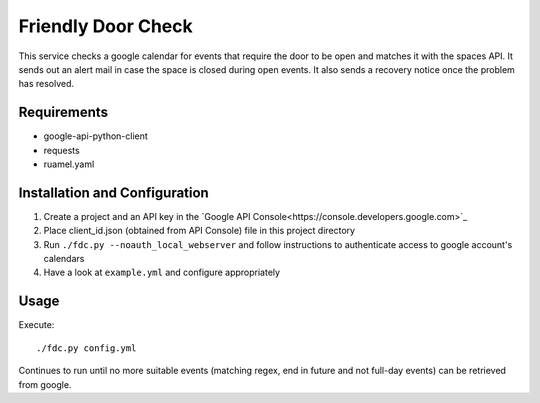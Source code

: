 ===================
Friendly Door Check
===================

This service checks a google calendar for events that require the door to be open and matches it with the spaces API. It sends out an alert mail in case the space is closed during open events. It also sends a recovery notice once the problem has resolved.

Requirements
============
* google-api-python-client
* requests
* ruamel.yaml

Installation and Configuration
==============================
1. Create a project and an API key in the `Google API Console<https://console.developers.google.com>`_
2. Place client_id.json (obtained from API Console) file in this project directory
3. Run ``./fdc.py --noauth_local_webserver`` and follow instructions to authenticate access to google account's calendars
4. Have a look at ``example.yml`` and configure appropriately

Usage
=====
Execute:
::
    ./fdc.py config.yml

Continues to run until no more suitable events (matching regex, end in future and not full-day events) can be retrieved from google.

